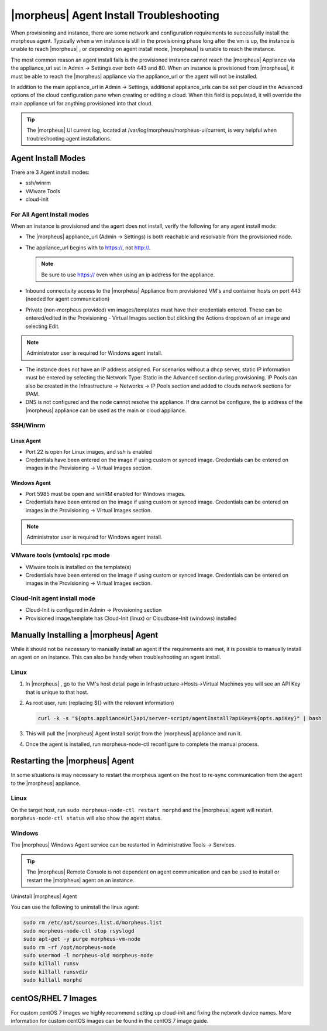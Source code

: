 |morpheus| Agent Install Troubleshooting
========================================

When provisioning and instance, there are some network and configuration requirements to successfully install the morpheus agent.  Typically when a vm instance is still in the provisioning phase long after the vm is up, the instance is unable to reach |morpheus| , or depending on agent install mode, |morpheus| is unable to reach the instance.

The most common reason an agent install fails is the provisioned instance cannot reach the |morpheus| Appliance via the appliance_url set in Admin -> Settings over both 443 and 80. When an instance is provisioned from |morpheus|, it must be able to reach the |morpheus| appliance via the appliance_url or the agent will not be installed.

.. image:: /images/agent-7c9a2.png

In addition to the main appliance_url in Admin -> Settings, additional appliance_urls can be set per cloud in the Advanced options of the cloud configuration pane when creating or editing a cloud. When this field is populated, it will override the main appliance url for anything provisioned into that cloud.

.. TIP:: The |morpheus| UI current log, located at /var/log/morpheus/morpheus-ui/current, is very helpful when troubleshooting agent installations.

Agent Install Modes
-------------------

There are 3 Agent install modes:

- ssh/winrm
- VMware Tools
- cloud-init

For All Agent Install modes
^^^^^^^^^^^^^^^^^^^^^^^^^^^

When an instance is provisioned and the agent does not install, verify the following for any agent install mode:

* The |morpheus| appliance_url (Admin -> Settings) is both reachable and resolvable from the provisioned node.
* The appliance_url begins with to https://, not http://.

  .. NOTE:: Be sure to use https:// even when using an ip address for the appliance.

* Inbound connectivity access to the |morpheus| Appliance from provisioned VM's and container hosts on port 443 (needed for agent communication)

* Private (non-morpheus provided) vm images/templates must have their credentials entered. These can be entered/edited in the Provisioning - Virtual Images section but clicking the Actions dropdown of an image and selecting Edit.

.. NOTE:: Administrator user is required for Windows agent install.

* The instance does not have an IP address assigned. For scenarios without a dhcp server, static IP information must be entered by selecting the Network Type: Static in the Advanced section during provisioning. IP Pools can also be created in the Infrastructure -> Networks -> IP Pools section and added to clouds network sections for IPAM.

* DNS is not configured and the node cannot resolve the appliance. If dns cannot be configure, the ip address of the |morpheus| appliance can be used as the main or cloud appliance.

SSH/Winrm
^^^^^^^^^

Linux Agent
```````````

* Port 22 is open for Linux images, and ssh is enabled
* Credentials have been entered on the image if using custom or synced image. Credentials can be entered on images in the Provisioning -> Virtual Images section.

Windows Agent
`````````````

* Port 5985 must be open and winRM enabled for Windows images.
* Credentials have been entered on the image if using custom or synced image. Credentials can be entered on images in the Provisioning -> Virtual Images section.

.. NOTE:: Administrator user is required for Windows agent install.

VMware tools (vmtools) rpc mode
^^^^^^^^^^^^^^^^^^^^^^^^^^^^^^^

* VMware tools is installed on the template(s)
* Credentials have been entered on the image if using custom or synced image. Credentials can be entered on images in the Provisioning -> Virtual Images section.

Cloud-Init agent install mode
^^^^^^^^^^^^^^^^^^^^^^^^^^^^^

* Cloud-Init is configured in Admin -> Provisioning section
* Provisioned image/template has Cloud-Init (linux) or Cloudbase-Init (windows) installed

Manually Installing a |morpheus| Agent
--------------------------------------

While it should not be necessary to manually install an agent if the requirements are met, it is possible to manually install an agent on an instance. This can also be handy when troubleshooting an agent install.

Linux
^^^^^

#. In |morpheus| , go to the VM's host detail page in Infrastructure->Hosts->Virtual Machines you will see an API Key that is unique to that host.

#. As root user, run: (replacing ${} with the relevant information)

   .. code-block:: bash

    curl -k -s "${opts.applianceUrl}api/server-script/agentInstall?apiKey=${opts.apiKey}" | bash

#. This will pull the |morpheus| Agent install script from the |morpheus| appliance and run it.

#. Once the agent is installed, run morpheus-node-ctl reconfigure to complete the manual process.

.. Windows


.. #. The windows agent setup can be downloaded at ``https://[morpheus-applaince-url]/msi/morpheus-agent/MorpheusAgentSetup.msi``

.. #. On the |morpheus| appliance package the windows agent is located at ``/var/opt/morpheus/package-repos/msi/morpheus-agent``

.. #. WinRM is used to install the agent from the |morpheus| appliance

.. #. The initial windows installer is MorpheusAgentSetup.msi

.. #. Once the Windows agent is downloaded and installed with |morpheus| AgentSetup.msi the agent is located and runs from `/Program Files x86/Morphues/|morpheus| Windows Agent`

.. . Logs can be viewed in the Event Viewer under Applications and Services Logs  -> |morpheus| Windows Agent

Restarting the |morpheus| Agent
--------------------------------

In some situations is may necessary to restart the morpheus agent on the host to re-sync communication from the agent to the |morpheus| appliance.

Linux
^^^^^

On the target host, run ``sudo morpheus-node-ctl restart morphd`` and the |morpheus| agent will restart. ``morpheus-node-ctl status`` will also show the agent status.

Windows
^^^^^^^

The |morpheus| Windows Agent service can be restarted in Administrative Tools -> Services.

.. TIP:: The |morpheus| Remote Console is not dependent on agent communication and can be used to install or restart the |morpheus| agent on an instance.

Uninstall |morpheus| Agent

You can use the following to uninstall the linux agent:

.. code-block:: bash

  sudo rm /etc/apt/sources.list.d/morpheus.list
  sudo morpheus-node-ctl stop rsyslogd
  sudo apt-get -y purge morpheus-vm-node
  sudo rm -rf /opt/morpheus-node
  sudo usermod -l morpheus-old morpheus-node
  sudo killall runsv
  sudo killall runsvdir
  sudo killall morphd

centOS/RHEL 7 Images
--------------------

For custom centOS 7 images we highly recommend setting up cloud-init and fixing the network device names. More information for custom centOS images can be found in the centOS 7 image guide.

